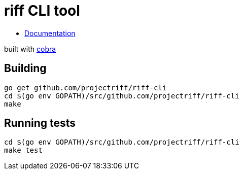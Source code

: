 = riff CLI tool

* link:docs/riff.md[Documentation]

built with https://github.com/spf13/cobra[cobra]

== Building
```
go get github.com/projectriff/riff-cli
cd $(go env GOPATH)/src/github.com/projectriff/riff-cli
make
```

== Running tests
```
cd $(go env GOPATH)/src/github.com/projectriff/riff-cli
make test
```
